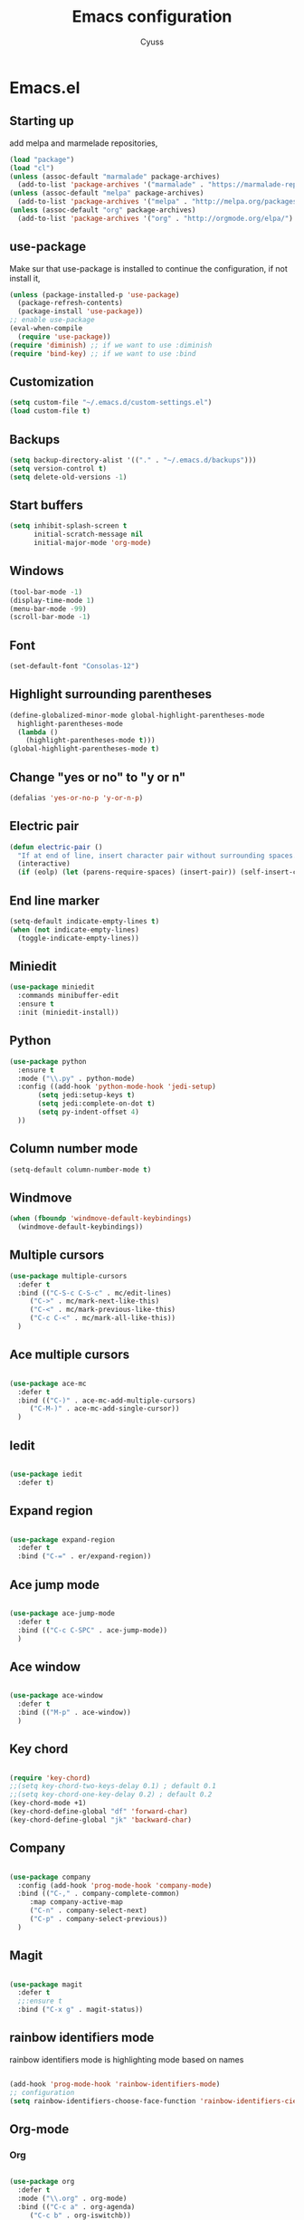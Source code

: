 #+TITLE: Emacs configuration
#+AUTHOR: Cyuss

* Emacs.el
** Starting up
   add melpa and marmelade repositories,
 #+BEGIN_SRC emacs-lisp :tangle yes
   (load "package")
   (load "cl")
   (unless (assoc-default "marmalade" package-archives)
     (add-to-list 'package-archives '("marmalade" . "https://marmalade-repo.org/packages/") t))
   (unless (assoc-default "melpa" package-archives)
     (add-to-list 'package-archives '("melpa" . "http://melpa.org/packages/") t))
   (unless (assoc-default "org" package-archives)
     (add-to-list 'package-archives '("org" . "http://orgmode.org/elpa/") t))
 #+END_SRC
 
** use-package
   Make sur that use-package is installed to continue the configuration, if not install it,
 #+BEGIN_SRC emacs-lisp :tangle yes
   (unless (package-installed-p 'use-package)
     (package-refresh-contents)
     (package-install 'use-package))
   ;; enable use-package
   (eval-when-compile
     (require 'use-package))
   (require 'diminish) ;; if we want to use :diminish
   (require 'bind-key) ;; if we want to use :bind
 #+END_SRC

** Customization

#+BEGIN_SRC emacs-lisp :tangle yes
  (setq custom-file "~/.emacs.d/custom-settings.el")
  (load custom-file t)
#+END_SRC

** Backups

#+BEGIN_SRC emacs-lisp :tangle yes
(setq backup-directory-alist '(("." . "~/.emacs.d/backups")))
(setq version-control t)
(setq delete-old-versions -1)
#+END_SRC

** Start buffers

#+BEGIN_SRC emacs-lisp :tangle yes
(setq inhibit-splash-screen t
      initial-scratch-message nil
      initial-major-mode 'org-mode)
#+END_SRC

** Windows

#+BEGIN_SRC emacs-lisp :tangle yes
  (tool-bar-mode -1)
  (display-time-mode 1)
  (menu-bar-mode -99)
  (scroll-bar-mode -1)
#+END_SRC

** Font

 #+BEGIN_SRC emacs-lisp :tangle yes
   (set-default-font "Consolas-12") 
 #+END_SRC

** Highlight surrounding parentheses

#+BEGIN_SRC emacs-lisp :tangle yes
  (define-globalized-minor-mode global-highlight-parentheses-mode
    highlight-parentheses-mode
    (lambda ()
      (highlight-parentheses-mode t)))
  (global-highlight-parentheses-mode t)
#+END_SRC

** Change "yes or no" to "y or n"

#+BEGIN_SRC emacs-lisp :tangle yes
(defalias 'yes-or-no-p 'y-or-n-p)
#+END_SRC

** Electric pair

#+BEGIN_SRC emacs-lisp :tangle yes
  (defun electric-pair ()
    "If at end of line, insert character pair without surrounding spaces. Otherwise, just insert the typed character."
    (interactive)
    (if (eolp) (let (parens-require-spaces) (insert-pair)) (self-insert-command 1)))
#+END_SRC

** End line marker

#+BEGIN_SRC emacs-lisp :tangle yes
(setq-default indicate-empty-lines t)
(when (not indicate-empty-lines)
  (toggle-indicate-empty-lines))
#+END_SRC

** Miniedit

#+BEGIN_SRC emacs-lisp :tangle yes
  (use-package miniedit
    :commands minibuffer-edit
    :ensure t
    :init (miniedit-install))
#+END_SRC

** Python

#+BEGIN_SRC emacs-lisp :tangle yes
  (use-package python
    :ensure t
    :mode ("\\.py" . python-mode)
    :config ((add-hook 'python-mode-hook 'jedi-setup)
	     (setq jedi:setup-keys t)
	     (setq jedi:complete-on-dot t)
	     (setq py-indent-offset 4)
    ))
#+END_SRC

** Column number mode

#+BEGIN_SRC emacs-lisp :tangle yes
(setq-default column-number-mode t)
#+END_SRC

** Windmove

#+BEGIN_SRC emacs-lisp :tangle yes
(when (fboundp 'windmove-default-keybindings)
  (windmove-default-keybindings))
#+END_SRC

** Multiple cursors

#+BEGIN_SRC emacs-lisp :tangle yes
(use-package multiple-cursors
  :defer t
  :bind (("C-S-c C-S-c" . mc/edit-lines)
	 ("C->" . mc/mark-next-like-this)
	 ("C-<" . mc/mark-previous-like-this)
	 ("C-c C-<" . mc/mark-all-like-this))
  )
#+END_SRC

** Ace multiple cursors

#+BEGIN_SRC emacs-lisp :tangle yes

(use-package ace-mc
  :defer t
  :bind (("C-)" . ace-mc-add-multiple-cursors)
	 ("C-M-)" . ace-mc-add-single-cursor))
  )
#+END_SRC

** Iedit

#+BEGIN_SRC emacs-lisp :tangle yes

(use-package iedit
  :defer t)
#+END_SRC

** Expand region

#+BEGIN_SRC emacs-lisp :tangle yes

(use-package expand-region
  :defer t
  :bind ("C-=" . er/expand-region))
#+END_SRC

** Ace jump mode

#+BEGIN_SRC emacs-lisp :tangle yes

(use-package ace-jump-mode
  :defer t
  :bind (("C-c C-SPC" . ace-jump-mode))
  )
#+END_SRC

** Ace window

#+BEGIN_SRC emacs-lisp :tangle yes

(use-package ace-window
  :defer t
  :bind (("M-p" . ace-window))
  )
#+END_SRC

** Key chord

#+BEGIN_SRC emacs-lisp :tangle yes

  (require 'key-chord)
  ;;(setq key-chord-two-keys-delay 0.1) ; default 0.1
  ;;(setq key-chord-one-key-delay 0.2) ; default 0.2
  (key-chord-mode +1)
  (key-chord-define-global "df" 'forward-char)
  (key-chord-define-global "jk" 'backward-char)
#+END_SRC

** Company

#+BEGIN_SRC emacs-lisp :tangle yes

  (use-package company
    :config (add-hook 'prog-mode-hook 'company-mode)
    :bind (("C-," . company-complete-common)
	   :map company-active-map
	   ("C-n" . company-select-next)
	   ("C-p" . company-select-previous))
    )
#+END_SRC

** Magit

#+BEGIN_SRC emacs-lisp :tangle yes

(use-package magit
  :defer t
  ;;:ensure t
  :bind ("C-x g" . magit-status))
#+END_SRC

** rainbow identifiers mode
   rainbow identifiers mode is highlighting mode based on names

#+BEGIN_SRC emacs-lisp :tangle yes

  (add-hook 'prog-mode-hook 'rainbow-identifiers-mode)
  ;; configuration
  (setq rainbow-identifiers-choose-face-function 'rainbow-identifiers-cie-l*a*b*-choose-face)
#+END_SRC

** Org-mode
*** Org

#+BEGIN_SRC emacs-lisp :tangle yes

  (use-package org
    :defer t
    :mode ("\\.org" . org-mode)
    :bind (("C-c a" . org-agenda)
	   ("C-c b" . org-iswitchb))
    :config
    (setq org-src-window-setup 'current-window)
    (org-babel-do-load-languages
     'org-babel-load-languages
     '((python . t)
       (latex . t)
       (sh . t)
       (C . t)
       (awk . t)
       (R . t)))
    )
#+END_SRC

*** Ox-latex

#+BEGIN_SRC emacs-lisp :tangle yes

  (use-package ox-latex
    :defer t
    :config
    (setq org-latex-listings 'minted
	  org-latex-packages-alist '(("" "minted"))
	  org-latex-pdf-process
	  '("pdflatex -shell-escape -interaction nonstopmode -output-directory %o %f"
	    "pdflatex -shell-escape -interaction nonstopmode -output-directory %o %f"))
    )
#+END_SRC

*** Ox-html

#+BEGIN_SRC emacs-lisp :tangle yes

(use-package ox-html
  :defer t)
#+END_SRC

** Theme
*** Solarized Theme
    load default configuration

 #+BEGIN_SRC emacs-lisp :tangle yes
   (use-package solarized-theme
     :defer 10
     :init
     (setq solarized-use-variable-pitch nil)
     :ensure t)
 #+END_SRC

** Helm
   
 #+BEGIN_SRC emacs-lisp :tangle yes
   (use-package helm
     :diminish helm-mode
     :init
     (progn
       (require 'helm-config)
       (setq helm-candidate-number-limit 100)
       (setq helm-idle-delay 0.0
	     helm-input-idle-delay 0.01
	     helm-quick-update t
	     helm-M-x-requires-pattern nil
	     helm-ff-skip-boring-files t)
       (helm-mode))
     :bind (("M-x" . helm-M-x)
	    ("C-x b" . helm-mini)
	    ("C-x C-f" . helm-find-files)
	    ("M-i" . helm-swoop)
	    ("M-y" . helm-show-kill-ring)
	    ("C-c h o" . helm-occur)
	    ("M-D" . helm-buffer-run-kill-buffers)
	    :map helm-map
	    ("<tab>" . helm-execute-persistent-action)
	    ("C-<tab>" . helm-select-action)
	    :map isearch-mode-map
	    ("M-i" . helm-swoop-from-isearch))
     )
 #+END_SRC

** Useful functions
   some useful functions for text manipulation

*** Delete text inside of quotes
    Deletes the text inside quotes,

 #+BEGIN_SRC emacs-lisp :tangle yes
   (defun cyuss--delete-in-quotes () 
     "Deletes the text inside of quotes."
	  (interactive)
	  ;; Search for a match on the same line, don't delete across lines
	  (search-backward-regexp "[\"\']" (line-beginning-position))
	  (forward-char)
	  (let  ((lstart (point)))
	    (search-forward-regexp "[\"\']" (line-end-position))
	    (backward-char)
	    (kill-region lstart (point))))
 #+END_SRC

*** Delete text within parentheses
    Deletes the text within parentheses,

 #+BEGIN_SRC emacs-lisp :tangle yes
   (defun cyuss--delete-in-parentheses () 
     "Deletes the text within parentheses."
	  (interactive)
	  ;; Search for a match on the same line, don't delete across lines
	  (search-backward "(" (line-beginning-position))
	  (forward-char)
	  (let  ((lstart (point)))
	    (search-forward ")" (line-end-position))
	    (backward-char)
	    (kill-region lstart (point))))
 #+END_SRC

*** Delete text within brackets
    Deletes the text within square brackets, angle brackets and curly brackets,

 #+BEGIN_SRC emacs-lisp :tangle yes
   (defun cyuss--delete-in-brackets () 
     "Deletes the text within square brackets, angle brackets, and curly brackets."
	  (interactive)
	  ;; Search for a match on the same line, don't delete across lines
	  (search-backward-regexp "[[{<]" (line-beginning-position))
	  (forward-char)
	  (let ((lstart (point)))
	    (search-forward-regexp "[]}>]" (line-end-position))
	    (backward-char)
	    (kill-region lstart (point))))
 #+END_SRC

*** Rename a file and buffer
    Rename both current buffer and file it's visiting to new-name,

 #+BEGIN_SRC emacs-lisp :tangle yes
   (defun cyuss--rename-this-file-and-buffer (new-name)
     "Renames both current buffer and file it's visiting to NEW-NAME."
     (interactive "sNew name: ")
     (let ((name (buffer-name))
	   (filename (buffer-file-name)))
       (unless filename
	 (error "Buffer '%s' is not visiting a file!" name))
       (if (get-buffer new-name)
	   (message "A buffer named '%s' already exists!" new-name)
	 (progn
	   (rename-file name new-name 1)
	   (rename-buffer new-name)
	   (set-visited-file-name new-name)
	   (set-buffer-modified-p nil)))))
 #+END_SRC

*** Insert date
    Insert a time-stamp according to locale's date and time format,

 #+BEGIN_SRC emacs-lisp :tangle yes
   (defun cyuss--insert-date ()
     "Insert a time-stamp according to locale's date and time format."
     (interactive)
     (insert (format-time-string "%c" (current-time))))
 #+END_SRC

*** generate numbered list
    Creates a numbered list from provided start to provided end,

 #+BEGIN_SRC emacs-lisp :tangle yes
   (defun cyuss--generate-numbered-list (start end)
     "Creates a numbered list from provided start to provided end."
     (interactive "nStart num:\nnEnd num:")
     (let ((x  start))
     '  (while (<= x end)
	 (insert (number-to-string x) ".")
	 (newline)
	 (setq x (+ x 1)))))
 #+END_SRC

*** Search all buffers
    Search all open buffers for a regex. Open an occur-like window,

 #+BEGIN_SRC emacs-lisp
   (defun cyuss--search-all-buffers (regexp) 
     "Search all open buffers for a regex. Open an occur-like window."
	  (interactive "sRegexp: ")
	  (multi-occur-in-matching-buffers "." regexp t))
 #+END_SRC

*** Make a temporary file
    Creates a temporary file in the system temp directory,

 #+BEGIN_SRC emacs-lisp :tangle yes
   (defun cyuss--make-temp-file (name)
     "Creates a temporary file in the system temp directory, for various purposes."
     (interactive "sFile name:")
     (generate-new-buffer name)
     (switch-to-buffer name)
     (write-file (concat temporary-file-directory name)))
 #+END_SRC
*** Indentation and buffer cleanup
    some functions to indent and clean up buffers
#+BEGIN_SRC emacs-lisp :tangle yes
  (defun untabify-buffer ()
    (interactive)
    (untabify (point-min) (point-max)))

  (defun indent-buffer ()
    (interactive)
    (indent-region (point-min) (point-max)))

  (defun cleanup-buffer ()
    "Perform a bunch of operations on the whitespace content of a buffer."
    (interactive)
    (indent-buffer)
    (untabify-buffer)
    (delete-trailing-whitespace))

  (defun cleanup-region (beg end)
    "Remove tmux artifacts from region."
    (interactive "r")
    (dolist (re '("\\\\│\·*\n" "\W*│\·*"))
      (replace-regexp re "" nil beg end)))

  ;; add some shortcuts to clean buffer and region
  (global-set-key (kbd "C-x M-t") 'cleanup-region)
  (global-set-key (kbd "C-c n") 'cleanup-buffer)
  (global-set-key (kbd "C-x C-b") 'ibuffer)
#+END_SRC
